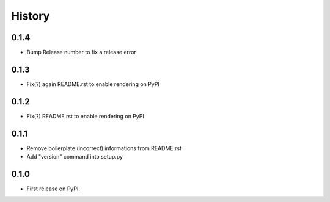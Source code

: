 .. :changelog:

History
-------

0.1.4
+++++

* Bump Release number to fix a release error

0.1.3
+++++

* Fix(?) again README.rst to enable rendering on PyPI

0.1.2
+++++

* Fix(?) README.rst to enable rendering on PyPI

0.1.1
+++++

* Remove boilerplate (incorrect) informations from README.rst
* Add "version" command into setup.py

0.1.0
+++++

* First release on PyPI.
